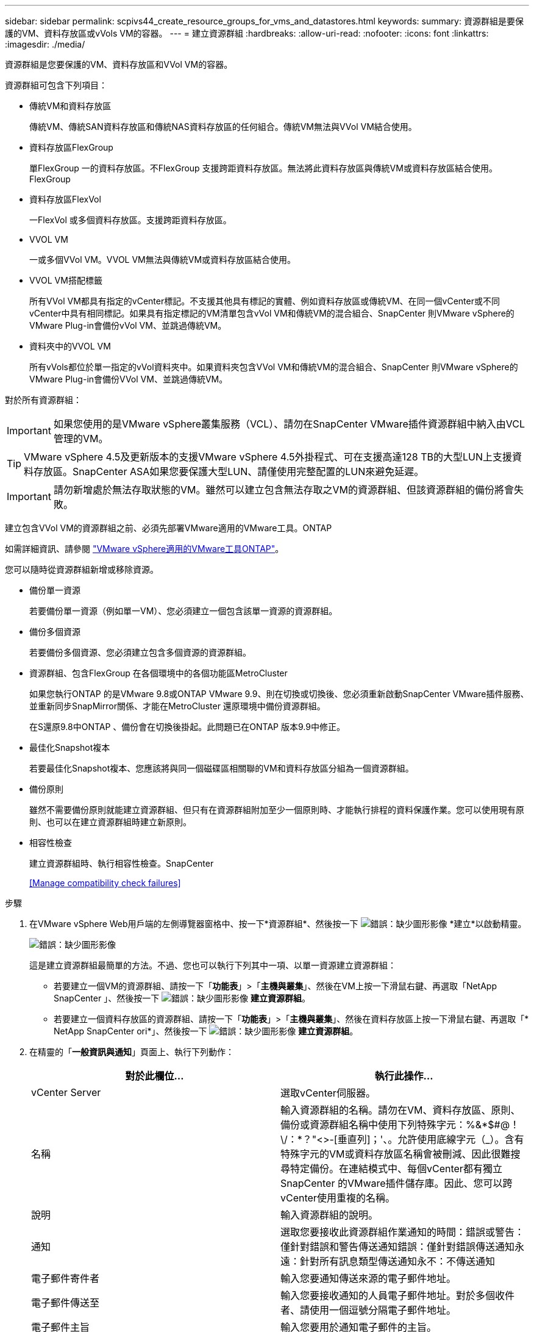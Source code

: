 ---
sidebar: sidebar 
permalink: scpivs44_create_resource_groups_for_vms_and_datastores.html 
keywords:  
summary: 資源群組是要保護的VM、資料存放區或vVols VM的容器。 
---
= 建立資源群組
:hardbreaks:
:allow-uri-read: 
:nofooter: 
:icons: font
:linkattrs: 
:imagesdir: ./media/


[role="lead"]
資源群組是您要保護的VM、資料存放區和VVol VM的容器。

資源群組可包含下列項目：

* 傳統VM和資料存放區
+
傳統VM、傳統SAN資料存放區和傳統NAS資料存放區的任何組合。傳統VM無法與VVol VM結合使用。

* 資料存放區FlexGroup
+
單FlexGroup 一的資料存放區。不FlexGroup 支援跨距資料存放區。無法將此資料存放區與傳統VM或資料存放區結合使用。FlexGroup

* 資料存放區FlexVol
+
一FlexVol 或多個資料存放區。支援跨距資料存放區。

* VVOL VM
+
一或多個VVol VM。VVOL VM無法與傳統VM或資料存放區結合使用。

* VVOL VM搭配標籤
+
所有VVol VM都具有指定的vCenter標記。不支援其他具有標記的實體、例如資料存放區或傳統VM、在同一個vCenter或不同vCenter中具有相同標記。如果具有指定標記的VM清單包含vVol VM和傳統VM的混合組合、SnapCenter 則VMware vSphere的VMware Plug-in會備份vVol VM、並跳過傳統VM。

* 資料夾中的VVOL VM
+
所有vVols都位於單一指定的vVol資料夾中。如果資料夾包含VVol VM和傳統VM的混合組合、SnapCenter 則VMware vSphere的VMware Plug-in會備份VVol VM、並跳過傳統VM。



對於所有資源群組：


IMPORTANT: 如果您使用的是VMware vSphere叢集服務（VCL）、請勿在SnapCenter VMware插件資源群組中納入由VCL管理的VM。


TIP: VMware vSphere 4.5及更新版本的支援VMware vSphere 4.5外掛程式、可在支援高達128 TB的大型LUN上支援資料存放區。SnapCenter ASA如果您要保護大型LUN、請僅使用完整配置的LUN來避免延遲。


IMPORTANT: 請勿新增處於無法存取狀態的VM。雖然可以建立包含無法存取之VM的資源群組、但該資源群組的備份將會失敗。

建立包含VVol VM的資源群組之前、必須先部署VMware適用的VMware工具。ONTAP

如需詳細資訊、請參閱 https://docs.netapp.com/us-en/ontap-tools-vmware-vsphere/index.html["VMware vSphere適用的VMware工具ONTAP"^]。

您可以隨時從資源群組新增或移除資源。

* 備份單一資源
+
若要備份單一資源（例如單一VM）、您必須建立一個包含該單一資源的資源群組。

* 備份多個資源
+
若要備份多個資源、您必須建立包含多個資源的資源群組。

* 資源群組、包含FlexGroup 在各個環境中的各個功能區MetroCluster
+
如果您執行ONTAP 的是VMware 9.8或ONTAP VMware 9.9、則在切換或切換後、您必須重新啟動SnapCenter VMware插件服務、並重新同步SnapMirror關係、才能在MetroCluster 還原環境中備份資源群組。

+
在S還原9.8中ONTAP 、備份會在切換後掛起。此問題已在ONTAP 版本9.9中修正。

* 最佳化Snapshot複本
+
若要最佳化Snapshot複本、您應該將與同一個磁碟區相關聯的VM和資料存放區分組為一個資源群組。

* 備份原則
+
雖然不需要備份原則就能建立資源群組、但只有在資源群組附加至少一個原則時、才能執行排程的資料保護作業。您可以使用現有原則、也可以在建立資源群組時建立新原則。

* 相容性檢查
+
建立資源群組時、執行相容性檢查。SnapCenter

+
<<Manage compatibility check failures>>



.步驟
. 在VMware vSphere Web用戶端的左側導覽器窗格中、按一下*資源群組*、然後按一下 image:scpivs44_image6.png["錯誤：缺少圖形影像"] *建立*以啟動精靈。
+
image:scpivs44_image16.png["錯誤：缺少圖形影像"]

+
這是建立資源群組最簡單的方法。不過、您也可以執行下列其中一項、以單一資源建立資源群組：

+
** 若要建立一個VM的資源群組、請按一下「*功能表*」>「*主機與叢集*」、然後在VM上按一下滑鼠右鍵、再選取「NetApp SnapCenter 」、然後按一下 image:scpivs44_image6.png["錯誤：缺少圖形影像"] *建立資源群組*。
** 若要建立一個資料存放區的資源群組、請按一下「*功能表*」>「*主機與叢集*」、然後在資料存放區上按一下滑鼠右鍵、再選取「* NetApp SnapCenter ori*」、然後按一下 image:scpivs44_image6.png["錯誤：缺少圖形影像"] *建立資源群組*。


. 在精靈的「*一般資訊與通知*」頁面上、執行下列動作：
+
|===
| 對於此欄位… | 執行此操作… 


| vCenter Server | 選取vCenter伺服器。 


| 名稱 | 輸入資源群組的名稱。請勿在VM、資料存放區、原則、備份或資源群組名稱中使用下列特殊字元：%&*$#@！\/：*？"<>-[垂直列]；'、。允許使用底線字元（_）。含有特殊字元的VM或資料存放區名稱會被刪減、因此很難搜尋特定備份。在連結模式中、每個vCenter都有獨立SnapCenter 的VMware插件儲存庫。因此、您可以跨vCenter使用重複的名稱。 


| 說明 | 輸入資源群組的說明。 


| 通知 | 選取您要接收此資源群組作業通知的時間：錯誤或警告：僅針對錯誤和警告傳送通知錯誤：僅針對錯誤傳送通知永遠：針對所有訊息類型傳送通知永不：不傳送通知 


| 電子郵件寄件者 | 輸入您要通知傳送來源的電子郵件地址。 


| 電子郵件傳送至 | 輸入您要接收通知的人員電子郵件地址。對於多個收件者、請使用一個逗號分隔電子郵件地址。 


| 電子郵件主旨 | 輸入您要用於通知電子郵件的主旨。 


| 最新Snapshot名稱  a| 
如果您想要將字尾「_Recent」新增至最新的Snapshot複本、請勾選此方塊。「_Recent」字尾會取代日期和時間戳記。


NOTE: 系統會針對附加至資源群組的每個原則建立「_Recent」備份。因此、具有多個原則的資源群組將會有多個「_Recent」備份。請勿手動重新命名「_Recent」備份。



| 自訂Snapshot格式  a| 
如果您要使用自訂格式來命名Snapshot複本名稱、請勾選此方塊並輸入名稱格式。

** 此功能預設為停用。
** 預設的Snapshot複本名稱使用格式「<ResourcGroup>_<Date-timestamp>'」、不過您可以使用變數$ResourceDGroup、$Policy、$HostName、$DatapeType及$CustomText來指定自訂格式。使用自訂名稱欄位中的下拉式清單、選取您要使用的變數及其使用順序。如果選擇$CustomText、名稱格式為「<CustomName>_<Date-timestamp>'」。在所提供的其他方塊中輸入自訂文字。附註：如果您也選取「_Recent」字尾、則必須確定自訂Snapshot名稱在資料存放區中是唯一的、因此您應該將$ResourceDGroup和$Policy變數新增至名稱。
** 名稱中特殊字元的特殊字元、請遵循名稱欄位的相同準則。


|===
. 在「*資源*」頁面上、執行下列動作：
+
|===
| 對於此欄位… | 執行此操作… 


| 範圍 | 選取您要保護的資源類型：*資料存放區（一或多個指定資料存放區中的所有傳統VM）。您無法選取VVol資料存放區。*虛擬機器（個別的傳統VM或VVol VM；在欄位中、您必須瀏覽至包含VM或VVol VM的資料存放區）。您無法在FlexGroup 不支援的資料存放區中選取個別VM。*標籤（所有vVol VM都具有單一指定的VMware標籤；在清單方塊中、您必須輸入標籤）* VM資料夾（所有vVol VM都位於指定的資料夾中；在快顯欄位中、您必須瀏覽至資料夾所在的資料中心） 


| 資料中心 | 瀏覽至您要新增的VM或資料存放區或資料夾。 


| 可用的實體 | 選取您要保護的資源、然後按一下*>*、將您的選擇移至「選取的實體」清單。 
|===
+
當您按一下*下一步*時、系統會先檢查SnapCenter 哪些是由哪個系統管理、並與所選資源所在的儲存設備相容。

+
如果SnapCenter 顯示訊息「民選<resource-name> is not s版本 相容」、表示所選的資源與SnapCenter 該資源不相容。請參閱 <<Manage compatibility check failures>> 以取得更多資訊。

+
若要從備份中全域排除一或多個資料存放區、您必須在「shCBR.override」組態檔的「globe.ds.exclite.Pattern」內容中指定資料存放區名稱。請參閱 <<Properties you can override>>。

. 在「*擴充磁碟*」頁面上、針對多個資料存放區中具有多個VMDK的VM選取一個選項：
+
** 永遠排除所有跨距資料存放區[這是資料存放區的預設值。]
** 一律包含所有跨距資料存放區[這是VM的預設值。]
** 手動選取要包含的跨距資料存放區
+
不支援FlexGroup 將跨距VM用於不支援的資料存放區和vVol資料存放區。



. 在「*原則*」頁面上、選取或建立一或多個備份原則、如下表所示：
+
|===
| 使用… | 執行此操作… 


| 現有原則 | 從清單中選取一或多個原則。 


| 新原則  a| 
.. 按一下 image:scpivs44_image6.png["錯誤：缺少圖形影像"] *建立*。
.. 完成「新增備份原則」精靈、返回「建立資源群組」精靈。


|===
+
在「連結模式」中、清單會包含所有連結vCenter的原則。您必須選取與資源群組位於同一個vCenter上的原則。

. 在「*排程*」頁面上、為每個選取的原則設定備份排程。
+
image:scpivs44_image18.png["錯誤：缺少圖形影像"]

+
在「開始時間」欄位中、輸入零以外的日期和時間。日期格式必須為「日/月/年」。

+
當您在*每*欄位中選取天數時、備份會在每月第1天執行、之後則會在指定的每個時間間隔執行。例如、如果您選取*每2天*選項、則會在整個月內於第1、3、5、7等時間執行備份、無論開始日期是偶數或odd。

+
您必須填寫每個欄位。VMware vCenter外掛程式會在部署VMware外掛程式的時區建立排程。SnapCenter SnapCenter您可以使用SnapCenter VMware vSphere GUI的VMware vSphere GUI適用的VMware vCenter外掛程式來修改時區。

+
link:scpivs44_modify_the_time_zones.html["修改備份的時區"]。

. 檢閱摘要、然後按一下「*完成*」。
+
按一下「*完成*」之前、您可以返回精靈中的任何頁面並變更資訊。

+
按一下「*完成*」之後、新的資源群組就會新增到資源群組清單中。

+

NOTE: 如果備份中任何VM的靜止作業失敗、則即使所選的原則已選取VM一致性、備份也會標示為不符合VM。在這種情況下、有些VM可能會成功靜止。





== 管理相容性檢查失敗

當您嘗試建立資源群組時、會執行相容性檢查。SnapCenter

不相容的原因可能是：

* VMDK位於不受支援的儲存設備上、例如ONTAP 在7-Mode或非ONTAP裝置上執行的VMware系統上。
* 資料存放區位於執行叢集Data ONTAP 式NetApp版本的NetApp儲存設備上。
+
4.x版支援還原8.3.1及更新版本。SnapCenter ONTAP

+
VMware vSphere的VMware vCenter外掛程式不會針對所有的VMware版本執行相容性檢查、僅適用於版本8.2.1及更早版本。SnapCenter ONTAP ONTAP因此、請務必查看 https://imt.netapp.com/matrix/imt.jsp?components=103284;&solution=1517&isHWU&src=IMT["NetApp互通性對照表工具IMT （不含）"^] 以取得SnapCenter 有關支援的最新資訊。

* 共享的PCI設備已連接至VM。
* 未在SnapCenter 不使用的情況下設定偏好的IP。
* 您尚未將儲存虛擬機器（SVM）管理IP新增SnapCenter 至
* 儲存VM已關閉。


若要修正相容性錯誤、請執行下列步驟：

. 確定儲存VM正在執行。
. 請確定VM所在的儲存系統已新增至SnapCenter VMware vSphere的VMware vSphere資源清冊的VMware外掛程式。
. 請確定儲存VM已新增SnapCenter 至Sure。使用VMware vSphere Web用戶端GUI上的「Add storage system（新增儲存系統）」選項。
. 如果NetApp和非NetApp資料存放區上都有VM的跨距VM、請將VMDK移至NetApp資料存放區。

